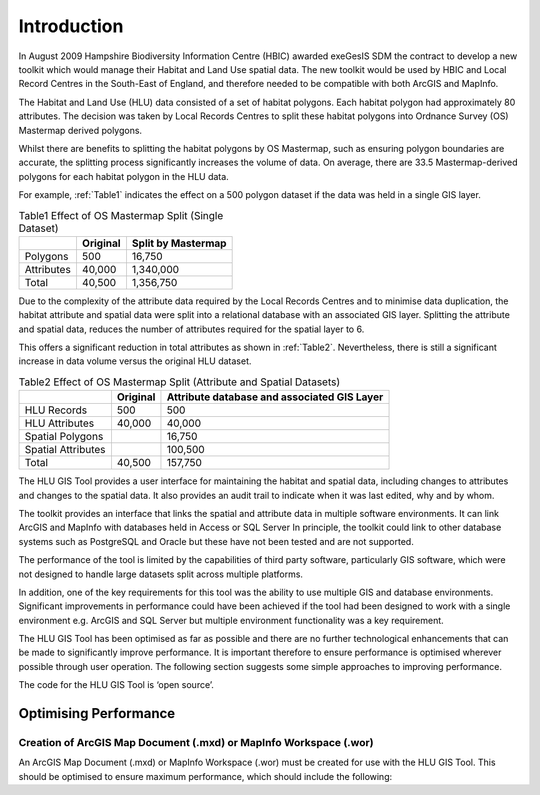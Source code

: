 ============
Introduction
============

In August 2009 Hampshire Biodiversity Information Centre (HBIC) awarded exeGesIS SDM the contract to develop a new toolkit which would manage their Habitat and Land Use spatial data. The new toolkit would be used by HBIC and Local Record Centres in the South-East of England, and therefore needed to be compatible with both ArcGIS and MapInfo.

The Habitat and Land Use (HLU) data consisted of a set of habitat polygons. Each habitat polygon had approximately 80 attributes. The decision was taken by Local Records Centres to split these habitat polygons into Ordnance Survey (OS) Mastermap derived polygons.

Whilst there are benefits to splitting the habitat polygons by OS Mastermap, such as ensuring polygon boundaries are accurate, the splitting process significantly increases the volume of data. On average, there are 33.5 Mastermap-derived polygons for each habitat polygon in the HLU data.

For example, :ref:`Table1` indicates the effect on a 500 polygon dataset if the data was held in a single GIS layer.

.. table:: Table1
	Effect of OS Mastermap Split (Single Dataset)

	+-----------------+-------------+--------------------+
	|                 | Original    | Split by Mastermap |
	+=================+=============+====================+
	| Polygons        ||        500 | 16,750             |
	+-----------------+-------------+--------------------+
	| Attributes      ||     40,000 | 1,340,000          |
	+-----------------+-------------+--------------------+
	| Total           ||     40,500 | 1,356,750          |
	+-----------------+-------------+--------------------+

Due to the complexity of the attribute data required by the Local Records Centres and to minimise data duplication, the habitat attribute and spatial data were split into a relational database with an associated GIS layer. Splitting the attribute and spatial data, reduces the number of attributes required for the spatial layer to 6.

This offers a significant reduction in total attributes as shown in :ref:`Table2`. Nevertheless, there is still a significant increase in data volume versus the original HLU dataset.



.. table:: Table2
	Effect of OS Mastermap Split (Attribute and Spatial Datasets)

	+--------------------+------------+---------------------------------------------+
	|                    | Original   | Attribute database and associated GIS Layer |
	+====================+============+=============================================+
	| HLU Records        |        500 |                                         500 |
	+--------------------+------------+---------------------------------------------+
	| HLU Attributes     |     40,000 |                                      40,000 |
	+--------------------+------------+---------------------------------------------+
	| Spatial Polygons   |            |                                      16,750 |
	+--------------------+------------+---------------------------------------------+
	| Spatial Attributes |	          |                                     100,500 |
	+--------------------+------------+---------------------------------------------+
	| Total              |     40,500 |                                     157,750 |
	+--------------------+------------+---------------------------------------------+

The HLU GIS Tool provides a user interface for maintaining the habitat and spatial data, including changes to attributes and changes to the spatial data. It also provides an audit trail to indicate when it was last edited, why and by whom.

The toolkit provides an interface that links the spatial and attribute data in multiple software environments. It can link ArcGIS and MapInfo with databases held in Access or SQL Server In principle, the toolkit could link to other database systems such as PostgreSQL and Oracle but these have not been tested and are not supported.

The performance of the tool is limited by the capabilities of third party software, particularly GIS software, which were not designed to handle large datasets split across multiple platforms.

In addition, one of the key requirements for this tool was the ability to use multiple GIS and database environments. Significant improvements in performance could have been achieved if the tool had been designed to work with a single environment e.g. ArcGIS and SQL Server but multiple environment functionality was a key requirement.

The HLU GIS Tool has been optimised as far as possible and there are no further technological enhancements that can be made to significantly improve performance. It is important therefore to ensure performance is optimised wherever possible through user operation. The following section suggests some simple approaches to improving performance.

The code for the HLU GIS Tool is ‘open source’.

Optimising Performance
----------------------
Creation of ArcGIS Map Document (.mxd) or MapInfo Workspace (.wor)
^^^^^^^^^^^^^^^^^^^^^^^^^^^^^^^^^^^^^^^^^^^^^^^^^^^^^^^^^^^^^^^^^^
An ArcGIS Map Document (.mxd) or MapInfo Workspace (.wor) must be created for use with the HLU GIS Tool. This should be optimised to ensure maximum performance, which should include the following:

